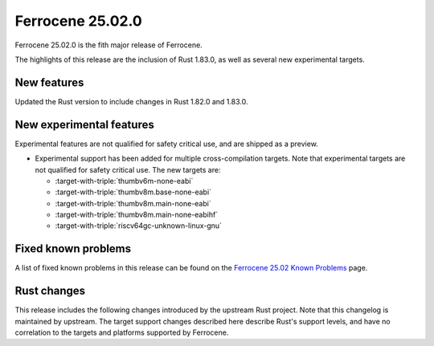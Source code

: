 .. SPDX-License-Identifier: MIT OR Apache-2.0
   SPDX-FileCopyrightText: The Ferrocene Developers

Ferrocene 25.02.0
=================

Ferrocene 25.02.0 is the fith major release of Ferrocene.

The highlights of this release are the inclusion of Rust 1.83.0, as well as several new experimental targets.

New features
------------

Updated the Rust version to include changes in Rust 1.82.0 and 1.83.0.

New experimental features
-------------------------

Experimental features are not qualified for safety critical use, and are
shipped as a preview.

* Experimental support has been added for multiple cross-compilation targets.
  Note that experimental targets are not qualified for safety critical use. The
  new targets are:

  * :target-with-triple:`thumbv6m-none-eabi`
  * :target-with-triple:`thumbv8m.base-none-eabi`
  * :target-with-triple:`thumbv8m.main-none-eabi`
  * :target-with-triple:`thumbv8m.main-none-eabihf`
  * :target-with-triple:`riscv64gc-unknown-linux-gnu`

Fixed known problems
--------------------

A list of fixed known problems in this release can be found on the
`Ferrocene 25.02 Known Problems <https://problems.ferrocene.dev/versions/25.02.html>`_
page.

Rust changes
------------

This release includes the following changes introduced by the upstream Rust
project. Note that this changelog is maintained by upstream. The target support
changes described here describe Rust's support levels, and have no correlation
to the targets and platforms supported by Ferrocene.

.. rust-changelog::
   :from: 1.82.0
   :to: 1.83.0
